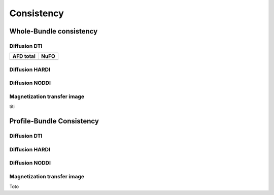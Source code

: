 Consistency
========================

Whole-Bundle consistency
------------------------

.. raw:: html
  :file: MTR.html

Diffusion DTI
~~~~~~~~~~~~~~~~~~~~~~~

+------------------------------------------+----------------------------------------+
|               AFD total                  |                   NuFO                 |
+==========================================+========================================+
| .. raw:: html                            |                                        |
|    :file: MTR.html                       |                                        |
+------------------------------------------+----------------------------------------+


Diffusion HARDI
~~~~~~~~~~~~~~~~~~~~~~~

Diffusion NODDI
~~~~~~~~~~~~~~~~~~~~~~~

Magnetization transfer image
~~~~~~~~~~~~~~~~~~~~~~~

.. raw:: html
  :file: MTR.html

titi

Profile-Bundle Consistency
------------------------

Diffusion DTI
~~~~~~~~~~~~~~~~~~~~~~~

.. raw:: html
  :file: dotplot_adapted_range.html

Diffusion HARDI
~~~~~~~~~~~~~~~~~~~~~~~

Diffusion NODDI
~~~~~~~~~~~~~~~~~~~~~~~

Magnetization transfer image
~~~~~~~~~~~~~~~~~~~~~~~

Toto
